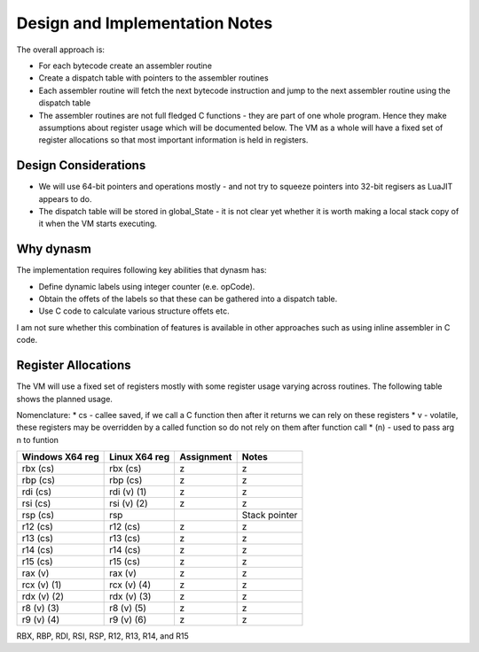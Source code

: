 Design and Implementation Notes
===============================
The overall approach is:

* For each bytecode create an assembler routine
* Create a dispatch table with pointers to the assembler routines
* Each assembler routine will fetch the next bytecode instruction and jump to the next assembler routine using the dispatch table
* The assembler routines are not full fledged C functions - they are part of one whole program. Hence they make assumptions about
  register usage which will be documented below. The VM as a whole will have a fixed set of register allocations so that most 
  important information is held in registers. 
  
Design Considerations
---------------------
* We will use 64-bit pointers and operations mostly - and not try to squeeze pointers into 32-bit regisers as LuaJIT appears to do.
* The dispatch table will be stored in global_State - it is not clear yet whether it is worth making a local stack copy of it when the
  VM starts executing.
  
Why dynasm
----------
The implementation requires following key abilities that dynasm has:

* Define dynamic labels using integer counter (e.e. opCode). 
* Obtain the offets of the labels so that these can be gathered into a dispatch table.
* Use C code to calculate various structure offets etc. 

I am not sure whether this combination of features is available in other approaches such as using inline assembler in C code. 

Register Allocations
--------------------
The VM will use a fixed set of registers mostly with some register usage varying across routines. The following table shows the
planned usage. 

Nomenclature:
* cs - callee saved, if we call a C function then after it returns we can rely on these registers
* v - volatile, these registers may be overridden by a called function so do not rely on them after function call
* (n) - used to pass arg n to funtion

+--------------------+------------------+------------------------------+------------------------------------------+
| Windows X64 reg    | Linux X64 reg    | Assignment                   | Notes                                    |
+====================+==================+==============================+==========================================+
| rbx (cs)           | rbx (cs)         | z                            | z                                        |
+--------------------+------------------+------------------------------+------------------------------------------+
| rbp (cs)           | rbp (cs)         | z                            | z                                        |
+--------------------+------------------+------------------------------+------------------------------------------+
| rdi (cs)           | rdi (v) (1)      | z                            | z                                        |
+--------------------+------------------+------------------------------+------------------------------------------+
| rsi (cs)           | rsi (v) (2)      | z                            | z                                        |
+--------------------+------------------+------------------------------+------------------------------------------+
| rsp (cs)           | rsp              |                              | Stack pointer                            |
+--------------------+------------------+------------------------------+------------------------------------------+
| r12 (cs)           | r12 (cs)         | z                            | z                                        |
+--------------------+------------------+------------------------------+------------------------------------------+
| r13 (cs)           | r13 (cs)         | z                            | z                                        |
+--------------------+------------------+------------------------------+------------------------------------------+
| r14 (cs)           | r14 (cs)         | z                            | z                                        |
+--------------------+------------------+------------------------------+------------------------------------------+
| r15 (cs)           | r15 (cs)         | z                            | z                                        |
+--------------------+------------------+------------------------------+------------------------------------------+
| rax (v)            | rax (v)          | z                            | z                                        |
+--------------------+------------------+------------------------------+------------------------------------------+
| rcx (v) (1)        | rcx (v) (4)      | z                            | z                                        |
+--------------------+------------------+------------------------------+------------------------------------------+
| rdx (v) (2)        | rdx (v) (3)      | z                            | z                                        |
+--------------------+------------------+------------------------------+------------------------------------------+
| r8 (v) (3)         | r8 (v) (5)       | z                            | z                                        |
+--------------------+------------------+------------------------------+------------------------------------------+
| r9 (v) (4)         | r9 (v) (6)       | z                            | z                                        |
+--------------------+------------------+------------------------------+------------------------------------------+


RBX, RBP, RDI, RSI, RSP, R12, R13, R14, and R15
